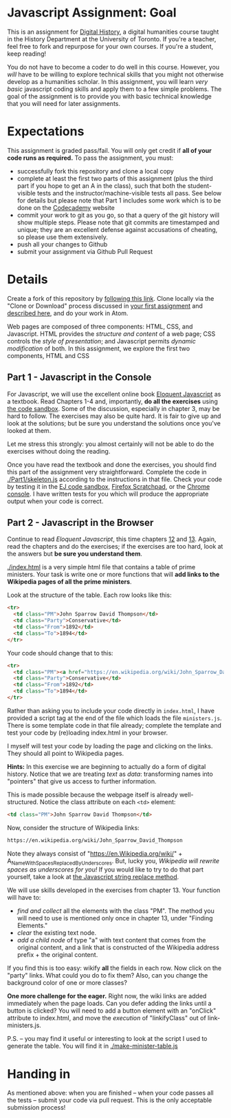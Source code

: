 * Javascript Assignment: Goal
This is an assignment for [[http://digital.hackinghistory.ca][Digital History]], a digital humanities course taught in the History Department at the University of Toronto.  If you're a teacher, feel free to fork and repurpose for your own courses.  If you're a student, keep reading!

You do not have to become a coder to do well in this course.  However, you /will/ have to be willing to explore technical skills that you might not otherwise develop as a humanities scholar.  In this assignment, you will learn /very basic/ javascript coding skills and apply them to a few simple problems. The goal of the assignment is to provide you with basic technical knowledge that you will need for later assignments.  

* Expectations
This assignment is graded pass/fail. You will only get credit if *all of your code runs as required.* To pass the assignment, you must:
- successfully fork this repository and clone a local copy
- complete at least the first two parts of this assignment (plus the third part if you hope to get an A in the class), such that both the student-visible tests and the instructor/machine-visible tests all pass.  See below for details but please note that Part 1 includes some work which is to be done on the [[https://codecademy.com/][Codecademy]] website
- commit your work to git as you go, so that a query of the git history will show multiple steps. Please note that git commits are timestamped and unique; they are an excellent defense against accusations of cheating, so please use them extensively.
- push all your changes to Github
- submit your assignment via Github Pull Request

* Details

Create a fork of this repository by [[https://classroom.github.com/a/y1HlCM6k][following this link]].  Clone locally via the "Clone or Download" process discussed in [[https://github.com/DigitalHistory/Github][your first assignment]] and [[https://help.github.com/articles/cloning-a-repository/][described here]], and do your work in Atom. 

Web pages are composed of three components:  HTML, CSS, and Javascript.  HTML provides the /structure and content/ of a web page; CSS controls the /style of presentation/; and Javascript permits /dynamic modification/ of both.  In this assignment, we explore the first two components, HTML and CSS 
** Part 1 - Javascript in the Console  
For Javascript, we will use the excellent online book [[http://eloquentjavascript.net/][Eloquent Javascript]] as a textbook. Read Chapters 1-4 and, importantly, *do all the exercises* using [[http://eloquentjavascript.net/code/][the code sandbox]]. Some of the discussion, especially in chapter 3, may be hard to follow. The exercises may also be quite hard. It is fair to give up and look at the solutions; but be sure you understand the solutions once you've looked at them.

Let me stress this strongly: you almost certainly will not be able to do the exercises without doing the reading.  

Once you have read the textbook and done the exercises, you should find this part of the assignment very straightforward. Complete the code in [[./Part1/skeleton.js]] according to the instructions in that file.  Check your code by testing it in the [[http://eloquentjavascript.net/code/][EJ code sandbox]], [[https://developer.mozilla.org/en/docs/Tools/Scratchpad][Firefox Scratchpad]], or the [[https://developers.google.com/web/tools/chrome-devtools/debug/console/][Chrome console]].  I have written tests for you which will produce the appropriate output when your code is correct.  



** Part 2 - Javascript in the Browser
Continue to read /Eloquent Javascript/, this time chapters [[http://www.eloquentjavascript.net/12_browser.html][12]] and [[http://eloquentjavascript.net/13_dom.html][13]]. Again, read the chapters and do the exercises; if the exercises are too hard, look at the answers but *be sure you understand them*.  

[[./index.html]] is a very simple html file that contains a table of prime ministers.  Your task is write one or more functions that will *add links to the Wikipedia pages of all the prime ministers*.  

Look at the structure of the table. Each row looks like this:

#+BEGIN_SRC html
      <tr>
        <td class="PM">John Sparrow David Thompson</td>
        <td class="Party">Conservative</td>
        <td class="From">1892</td>
        <td class="To">1894</td>
      </tr>
#+END_SRC

Your code should change that to this:
#+BEGIN_SRC html
      <tr>
        <td class="PM"><a href="https://en.wikipedia.org/wiki/John_Sparrow_David_Thompson">John Sparrow David Thompson</a></td>
        <td class="Party">Conservative</td>
        <td class="From">1892</td>
        <td class="To">1894</td>
      </tr>

#+END_SRC

Rather than asking you to include your code directly in ~index.html~, I have provided a script tag at the end of the file which loads the file ~ministers.js~.  There is some template code in that file already; complete the template and test your code by (re)loading index.html in your browser.

I myself will test your code by loading the page and clicking on the links.  They should all point to Wikipedia pages.

*Hints:* In this exercise we are beginning to actually do a form of digital history. Notice that we are treating /text/ as /data/: transforming names into "pointers" that give us access to further information.  

This is made possible because the webpage itself is already well-structured.  Notice the class attribute on each ~<td>~ element:
#+BEGIN_SRC html
<td class="PM">John Sparrow David Thompson</td>
#+END_SRC

Now, consider the structure of Wikipedia links:

#+BEGIN_SRC html
https://en.wikipedia.org/wiki/John_Sparrow_David_Thompson
#+END_SRC

Note they always consist of "https://en.Wikipedia.org/wiki/" + A_Name_With_Spaces_Replaced_By_Underscores.  But, lucky you, /Wikipedia will rewrite spaces as underscores for you!/ If you would like to try to do that part yourself, take a look at [[http://www.w3schools.com/jsref/jsref_replace.asp][the Javascript string replace method]].  

We will use skills developed in the exercises from chapter 13. Your function will have to:
- /find and collect/ all the elements with the class "PM". The method you will need to use is mentioned only once in chapter 13, under "Finding Elements."
- /clear/ the existing text node.
- /add a child node/ of type "a" with text content that comes from the original content, and a link that is constructed of the Wikipedia address prefix + the original content.  

If you find this is too easy: wikify *all* the fields in each row.  Now click on the "party" links. What could you do to fix them? Also, can you change the background color of one or more classes? 

*One more challenge for the eager.* Right now, the wiki links are added immediately when the page loads. Can you defer adding the links until a button is clicked? You will need to add a button element with an "onClick" attribute to index.html, and move the /execution/ of "linkifyClass" out of link-ministers.js.  

P.S. -- you may find it useful or interesting to look at the script I used to generate the table. You will find it in [[./make-minister-table.js]]

* Handing in

As mentioned above: when you are finished -- when your code passes all the tests -- submit your code via pull request.  This is the only acceptable submission process!
